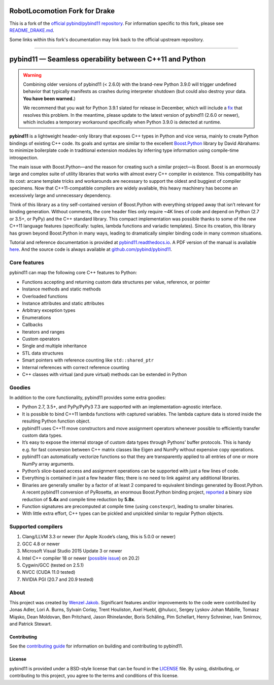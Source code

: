 RobotLocomotion Fork for Drake
==============================

|DrakeCI|

This is a fork of the
`official pybind/pybind11 repository <https://github.com/pybind/pybind11/>`_.
For information specific to this fork, please see
`README_DRAKE.md <./README_DRAKE.md>`_.

Some links within this fork's documentation may link back to the official
upstream repository.

.. |DrakeCI| image:: https://github.com/RobotLocomotion/pybind11/workflows/CI/badge.svg
   :target: https://github.com/RobotLocomotion/pybind11/actions

----------

.. figure:: https://github.com/pybind/pybind11/raw/master/docs/pybind11-logo.png
   :alt: pybind11 logo

pybind11 — Seamless operability between C++11 and Python
========================================================

..
   # Hide upstream's badges.
   |Latest Documentation Status| |Stable Documentation Status| |Gitter chat| |CI| |Build status|

.. warning::

   Combining older versions of pybind11 (< 2.6.0) with the brand-new Python
   3.9.0 will trigger undefined behavior that typically manifests as crashes
   during interpreter shutdown (but could also destroy your data. **You have been
   warned.**)

   We recommend that you wait for Python 3.9.1 slated for release in December,
   which will include a `fix <https://github.com/python/cpython/pull/22670>`_
   that resolves this problem.  In the meantime, please update to the latest
   version of pybind11 (2.6.0 or newer), which includes a temporary workaround
   specifically when Python 3.9.0 is detected at runtime.

**pybind11** is a lightweight header-only library that exposes C++ types
in Python and vice versa, mainly to create Python bindings of existing
C++ code. Its goals and syntax are similar to the excellent
`Boost.Python <http://www.boost.org/doc/libs/1_58_0/libs/python/doc/>`_
library by David Abrahams: to minimize boilerplate code in traditional
extension modules by inferring type information using compile-time
introspection.

The main issue with Boost.Python—and the reason for creating such a
similar project—is Boost. Boost is an enormously large and complex suite
of utility libraries that works with almost every C++ compiler in
existence. This compatibility has its cost: arcane template tricks and
workarounds are necessary to support the oldest and buggiest of compiler
specimens. Now that C++11-compatible compilers are widely available,
this heavy machinery has become an excessively large and unnecessary
dependency.

Think of this library as a tiny self-contained version of Boost.Python
with everything stripped away that isn’t relevant for binding
generation. Without comments, the core header files only require ~4K
lines of code and depend on Python (2.7 or 3.5+, or PyPy) and the C++
standard library. This compact implementation was possible thanks to
some of the new C++11 language features (specifically: tuples, lambda
functions and variadic templates). Since its creation, this library has
grown beyond Boost.Python in many ways, leading to dramatically simpler
binding code in many common situations.

Tutorial and reference documentation is provided at
`pybind11.readthedocs.io <https://pybind11.readthedocs.io/en/latest>`_.
A PDF version of the manual is available
`here <https://media.readthedocs.org/pdf/pybind11/master/pybind11.pdf>`_.
And the source code is always available at
`github.com/pybind/pybind11 <https://github.com/pybind/pybind11>`_.

Core features
-------------

pybind11 can map the following core C++ features to Python:

-  Functions accepting and returning custom data structures per value,
   reference, or pointer
-  Instance methods and static methods
-  Overloaded functions
-  Instance attributes and static attributes
-  Arbitrary exception types
-  Enumerations
-  Callbacks
-  Iterators and ranges
-  Custom operators
-  Single and multiple inheritance
-  STL data structures
-  Smart pointers with reference counting like ``std::shared_ptr``
-  Internal references with correct reference counting
-  C++ classes with virtual (and pure virtual) methods can be extended
   in Python

Goodies
-------

In addition to the core functionality, pybind11 provides some extra
goodies:

-  Python 2.7, 3.5+, and PyPy/PyPy3 7.3 are supported with an
   implementation-agnostic interface.

-  It is possible to bind C++11 lambda functions with captured
   variables. The lambda capture data is stored inside the resulting
   Python function object.

-  pybind11 uses C++11 move constructors and move assignment operators
   whenever possible to efficiently transfer custom data types.

-  It’s easy to expose the internal storage of custom data types through
   Pythons’ buffer protocols. This is handy e.g. for fast conversion
   between C++ matrix classes like Eigen and NumPy without expensive
   copy operations.

-  pybind11 can automatically vectorize functions so that they are
   transparently applied to all entries of one or more NumPy array
   arguments.

-  Python’s slice-based access and assignment operations can be
   supported with just a few lines of code.

-  Everything is contained in just a few header files; there is no need
   to link against any additional libraries.

-  Binaries are generally smaller by a factor of at least 2 compared to
   equivalent bindings generated by Boost.Python. A recent pybind11
   conversion of PyRosetta, an enormous Boost.Python binding project,
   `reported <http://graylab.jhu.edu/RosettaCon2016/PyRosetta-4.pdf>`_
   a binary size reduction of **5.4x** and compile time reduction by
   **5.8x**.

-  Function signatures are precomputed at compile time (using
   ``constexpr``), leading to smaller binaries.

-  With little extra effort, C++ types can be pickled and unpickled
   similar to regular Python objects.

Supported compilers
-------------------

1. Clang/LLVM 3.3 or newer (for Apple Xcode’s clang, this is 5.0.0 or
   newer)
2. GCC 4.8 or newer
3. Microsoft Visual Studio 2015 Update 3 or newer
4. Intel C++ compiler 18 or newer
   (`possible issue <https://github.com/pybind/pybind11/pull/2573>`_) on 20.2)
5. Cygwin/GCC (tested on 2.5.1)
6. NVCC (CUDA 11.0 tested)
7. NVIDIA PGI (20.7 and 20.9 tested)

About
-----

This project was created by `Wenzel
Jakob <http://rgl.epfl.ch/people/wjakob>`_. Significant features and/or
improvements to the code were contributed by Jonas Adler, Lori A. Burns,
Sylvain Corlay, Trent Houliston, Axel Huebl, @hulucc, Sergey Lyskov
Johan Mabille, Tomasz Miąsko, Dean Moldovan, Ben Pritchard, Jason
Rhinelander, Boris Schäling, Pim Schellart, Henry Schreiner, Ivan
Smirnov, and Patrick Stewart.

Contributing
~~~~~~~~~~~~

See the `contributing
guide <https://github.com/pybind/pybind11/blob/master/.github/CONTRIBUTING.md>`_
for information on building and contributing to pybind11.

License
~~~~~~~

pybind11 is provided under a BSD-style license that can be found in the
`LICENSE <https://github.com/pybind/pybind11/blob/master/LICENSE>`_
file. By using, distributing, or contributing to this project, you agree
to the terms and conditions of this license.

.. |Latest Documentation Status| image:: https://readthedocs.org/projects/pybind11/badge?version=latest
   :target: http://pybind11.readthedocs.org/en/latest
.. |Stable Documentation Status| image:: https://img.shields.io/badge/docs-stable-blue
   :target: http://pybind11.readthedocs.org/en/stable
.. |Gitter chat| image:: https://img.shields.io/gitter/room/gitterHQ/gitter.svg
   :target: https://gitter.im/pybind/Lobby
.. |CI| image:: https://github.com/pybind/pybind11/workflows/CI/badge.svg
   :target: https://github.com/pybind/pybind11/actions
.. |Build status| image:: https://ci.appveyor.com/api/projects/status/riaj54pn4h08xy40?svg=true
   :target: https://ci.appveyor.com/project/wjakob/pybind11
